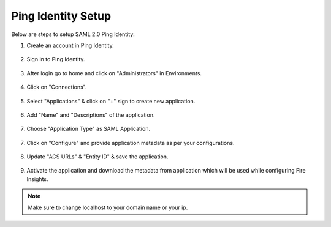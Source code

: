 Ping Identity Setup
========

Below are steps to setup SAML 2.0 Ping Identity:

1. Create an account in Ping Identity.

.. figure:: ../../../_assets/authentication/pingid/ping_id.PNG
   :alt: sso
   :width: 60%
   
2. Sign in to Ping Identity.

.. figure:: ../../../_assets/authentication/pingid/ping_id_1.PNG
   :alt: sso
   :width: 60%

3. After login go to home and click on "Administrators" in Environments.

.. figure:: ../../../_assets/authentication/pingid/pingid_2.PNG
   :alt: sso
   :width: 60%

4. Click on "Connections".

.. figure:: ../../../_assets/authentication/pingid/pingid_3.PNG
   :alt: sso
   :width: 60%

5. Select "Applications" & click on "+" sign to create new application.

.. figure:: ../../../_assets/authentication/pingid/pingid_4.PNG
   :alt: sso
   :width: 60%

6. Add "Name" and "Descriptions" of the application.

.. figure:: ../../../_assets/authentication/pingid/pingid_5.PNG
   :alt: sso
   :width: 60%
   
7. Choose "Application Type" as SAML Application.

.. figure:: ../../../_assets/authentication/pingid/pingid_6.PNG
   :alt: sso
   :width: 60%
   
7. Click on "Configure" and provide application metadata as per your configurations.

.. figure:: ../../../_assets/authentication/pingid/pingid_7.PNG
   :alt: sso
   :width: 60%
   
8. Update "ACS URLs" & "Entity ID" & save the application.

.. figure:: ../../../_assets/authentication/pingid/pingid_8.PNG
   :alt: sso
   :width: 60%
   
9. Activate the application and download the metadata from application which will be used while configuring Fire Insights.

.. figure:: ../../../_assets/authentication/pingid/pingid_9.PNG
   :alt: sso
   :width: 60%

.. note::  Make sure to change localhost to your domain name or your ip.

